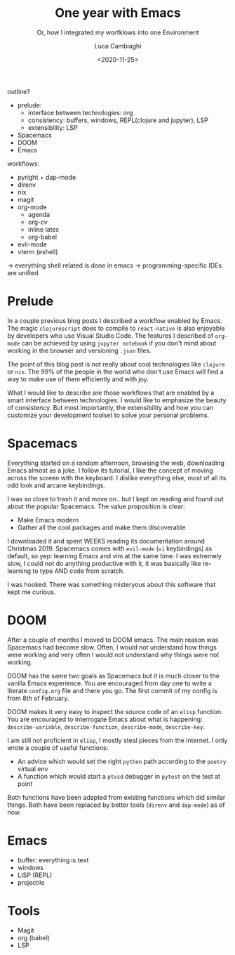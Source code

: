 #+TITLE: One year with Emacs
#+SUBTITLE: Or, how I integrated my worfklows into one Environment
#+DATE: <2020-11-25>
#+AUTHOR: Luca Cambiaghi
#+OPTIONS: toc:nil num:nil
#+OPTIONS: ^:nil
#+FILETAGS: :emacs:
#+DRAFT: t

outline?
- prelude:
  + interface between technologies: org
  + consistency: buffers, windows, REPL(clojure and jupyter), LSP
  + extensibility: LSP
- Spacemacs
- DOOM
- Emacs

workflows:
- pyright + dap-mode
- direnv
- nix
- magit
- org-mode
  + agenda
  + org-cv
  + inline latex
  + org-babel
- evil-mode
- vterm (eshell)

-> everything shell related is done in emacs
-> programming-specific IDEs are unified

* Prelude
In a couple previous blog posts I described a workflow enabled by Emacs.
The magic ~clojurescript~ does to compile to ~react-native~ is also enjoyable by developers who use Visual Studio Code.
The features I described of ~org-mode~ can be achieved by using ~jupyter notebook~ if you don't mind about working in the browser and versioning ~.json~ files.

The point of this blog post is not really about cool technologies like ~clojure~ or ~nix~.
The 99% of the people in the world who don't use Emacs will find a way to make use of them efficiently and with joy.

What I would like to describe are those workflows that are enabled by a smart interface between technologies.
I would like to emphasize the beauty of consistency.
But most importantly, the extensibility and how you can customize your development toolset to solve your personal problems.

* Spacemacs
Everything started on a random afternoon, browsing the web, downloading Emacs almost as a joke.
I follow its tutorial, I like the concept of moving across the screen with the keyboard.
I dislike everything else, most of all its odd look and arcane keybindings.

I was so close to trash it and move on.. but I kept on reading and found out about the popular Spacemacs.
The value proposition is clear:
- Make Emacs modern
- Gather all the cool packages and make them discoverable

I downloaded it and spent WEEKS reading its documentation around Christmas 2019.
Spacemacs comes with ~evil-mode~ (~vi~ keybindings) as default, so yep: learning Emacs and vim at the same time.
I was extremely slow, I could not do anything productive with it, it was basically like re-learning to type AND code from scratch.

I was hooked.
There was something misteryous about this software that kept me curious.

* DOOM
After a couple of months I moved to DOOM emacs.
The main reason was Spacemacs had become slow.
Often, I would not understand how things were working and very often I would not understand why things were not working.

DOOM has the same two goals as Spacemacs but it is much closer to the vanilla Emacs experience.
You are encouraged from day one to write a literate ~config.org~ file and there you go.
The first commit of my config is from 8th of February.

DOOM makes it very easy to inspect the source code of an ~elisp~ function.
You are encouraged to interrogate Emacs about what is happening: ~describe-variable~, ~describe-function~, ~describe-mode~, ~describe-key~.

I am still not proficient in ~elisp~, I mostly steal pieces from the internet.
I only wrote a couple of useful functions:
- An advice which would set the right ~python~ path according to the ~poetry~ virtual env
- A function which would start a ~ptvsd~ debugger in ~pytest~ on the test at point

Both functions have been adapted from existing functions which did similar things.
Both have been replaced by better tools (~direnv~ and ~dap-mode~) as of now.

* Emacs
- buffer: everything is text
- windows
- LISP (REPL)
- projectile

* Tools
- Magit
- org (babel)
- LSP

